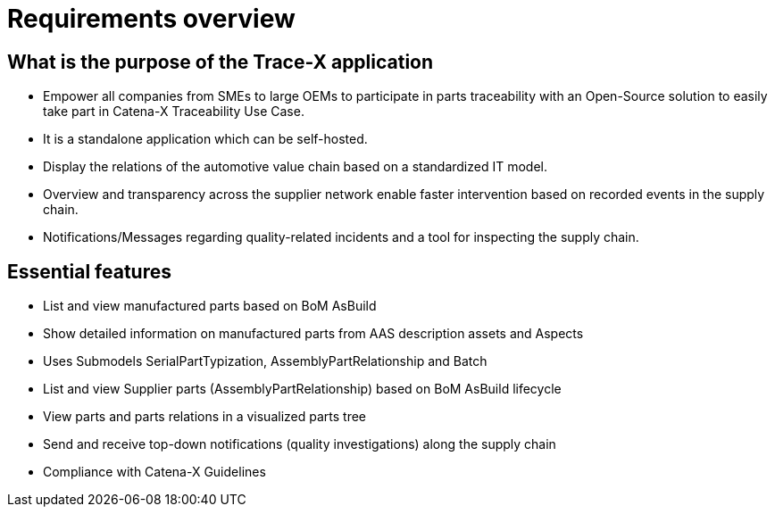= Requirements overview

== What is the purpose of the Trace-X application
* Empower all companies from SMEs to large OEMs to participate in parts traceability with an Open-Source solution to easily take part in Catena-X Traceability Use Case.
* It is a standalone application which can be self-hosted.
* Display the relations of the automotive value chain based on a standardized IT model.
* Overview and transparency across the supplier network enable faster intervention based on recorded events in the supply chain.
* Notifications/Messages regarding quality-related incidents and a tool for inspecting the supply chain.

== Essential features
* List and view manufactured parts based on BoM AsBuild
* Show detailed information on manufactured parts from AAS description assets and Aspects
* Uses Submodels SerialPartTypization, AssemblyPartRelationship and Batch
* List and view Supplier parts (AssemblyPartRelationship) based on BoM AsBuild lifecycle
* View parts and parts relations in a visualized parts tree
* Send and receive top-down notifications (quality investigations) along the supply chain
* Compliance with Catena-X Guidelines
